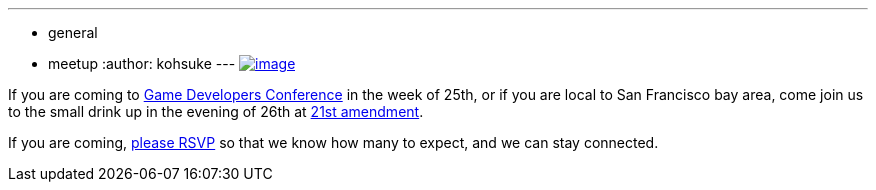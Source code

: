 ---
:layout: post
:title: Coming to GDC? Join us for a Jenkins Drink-Up at 21st Amendment
:nodeid: 419
:created: 1363114684
:tags:
  - general
  - meetup
:author: kohsuke
---
https://en.wikipedia.org/wiki/Twenty-first_Amendment_to_the_United_States_Constitution[image:http://www.nationalreview.com/sites/default/files/nfs/uploaded/u23105/2012/12/amendment%2021%202.jpeg[image]] +

If you are coming to https://www.gdconf.com/[Game Developers Conference] in the week of 25th, or if you are local to San Francisco bay area, come join us to the small drink up in the evening of 26th at http://21st-amendment.com/[21st amendment]. +

If you are coming, https://www.meetup.com/jenkinsmeetup/events/108919962/[please RSVP] so that we know how many to expect, and we can stay connected.
